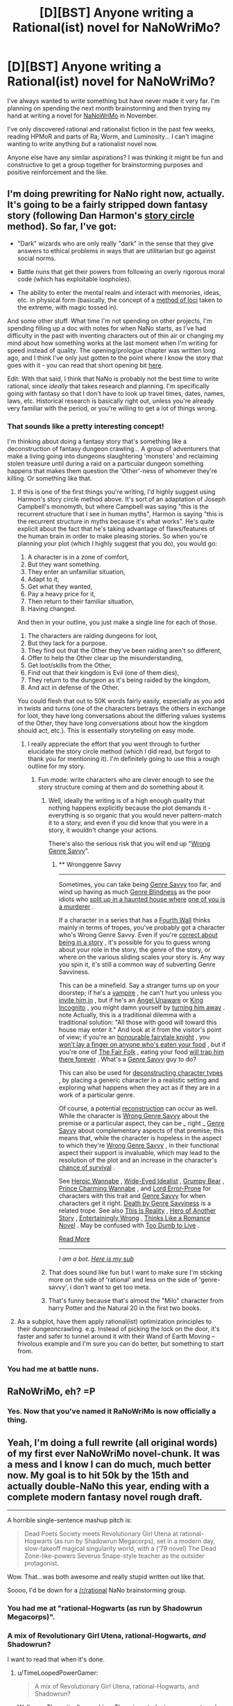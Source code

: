 #+TITLE: [D][BST] Anyone writing a Rational(ist) novel for NaNoWriMo?

* [D][BST] Anyone writing a Rational(ist) novel for NaNoWriMo?
:PROPERTIES:
:Author: ciderk
:Score: 18
:DateUnix: 1411096908.0
:DateShort: 2014-Sep-19
:END:
I've always wanted to write something but have never made it very far. I'm planning on spending the next month brainstorming and then trying my hand at writing a novel for [[http://nanowrimo.org/][NaNoWriMo]] in November.

I've only discovered rational and rationalist fiction in the past few weeks, reading HPMoR and parts of Ra, Worm, and Luminosity... I can't imagine wanting to write anything /but/ a rationalist novel now.

Anyone else have any similar aspirations? I was thinking it might be fun and constructive to get a group together for brainstorming purposes and positive reinforcement and the like.


** I'm doing prewriting for NaNo right now, actually. It's going to be a fairly stripped down fantasy story (following Dan Harmon's [[http://channel101.wikia.com/wiki/Story_Structure_101:_Super_Basic_Shit][story circle]] method). So far, I've got:

- "Dark" wizards who are only really "dark" in the sense that they give answers to ethical problems in ways that are utilitarian but go against social norms.

- Battle nuns that get their powers from following an overly rigorous moral code (which has exploitable loopholes).

- The ability to enter the mental realm and interact with memories, ideas, etc. in physical form (basically, the concept of a [[http://en.wikipedia.org/wiki/Method_of_loci][method of loci]] taken to the extreme, with magic tossed in).

And some other stuff. What time I'm not spending on other projects, I'm spending filling up a doc with notes for when NaNo starts, as I've had difficulty in the past with inventing characters out of thin air or changing my mind about how something works at the last moment when I'm writing for speed instead of quality. The opening/prologue chapter was written long ago, and I think I've only just gotten to the point where I know the story that goes with it - you can read that short opening bit [[https://docs.google.com/document/d/1zdueoKCpOwienqc7qEa6n9XCsoiY7_1MgU589r6Hlq0/edit?usp=sharing][here]].

Edit: With that said, I think that NaNo is probably not the best time to write rational, since /ideally/ that takes research and planning. I'm specifically going with fantasy so that I don't have to look up travel times, dates, names, laws, etc. Historical research is basically right out, unless you're already very familiar with the period, or you're willing to get a lot of things wrong.
:PROPERTIES:
:Author: alexanderwales
:Score: 15
:DateUnix: 1411098425.0
:DateShort: 2014-Sep-19
:END:

*** That sounds like a pretty interesting concept!

I'm thinking about doing a fantasy story that's something like a deconstruction of fantasy dungeon crawling... A group of adventurers that make a living going into dungeons slaughtering 'monsters' and reclaiming stolen treasure until during a raid on a particular dungeon something happens that makes them question the 'Other'-ness of whomever they're killing. Or something like that.
:PROPERTIES:
:Author: ciderk
:Score: 9
:DateUnix: 1411103211.0
:DateShort: 2014-Sep-19
:END:

**** If this is one of the first things you're writing, I'd highly suggest using Harmon's story circle method above. It's sort of an adaptation of Joseph Campbell's monomyth, but where Campbell was saying "this is the recurrent structure that I see in human myths", Harmon is saying "this is the recurrent structure in myths because it's what works". He's quite explicit about the fact that he's taking advantage of flaws/features of the human brain in order to make pleasing stories. So when you're planning your plot (which I highly suggest that you do), you would go:

1. A character is in a zone of comfort,
2. But they want something.
3. They enter an unfamiliar situation,
4. Adapt to it,
5. Get what they wanted,
6. Pay a heavy price for it,
7. Then return to their familiar situation,
8. Having changed.

And then in your outline, you just make a single line for each of those.

1. The characters are raiding dungeons for loot,
2. But they lack for a purpose.
3. They find out that the Other they've been raiding aren't so different,
4. Offer to help the Other clear up the misunderstanding,
5. Get loot/skills from the Other,
6. Find out that their kingdom is Evil (one of them dies),
7. They return to the dungeon as it's being raided by the kingdom,
8. And act in defense of the Other.

You could flesh that out to 50K words fairly easily, especially as you add in twists and turns (one of the characters betrays the others in exchange for loot, they have long conversations about the differing values systems of the Other, they have long conversations about how the kingdom should act, etc.). This is essentially storytelling on easy mode.
:PROPERTIES:
:Author: alexanderwales
:Score: 7
:DateUnix: 1411141510.0
:DateShort: 2014-Sep-19
:END:

***** I really appreciate the effort that you went through to further elucidate the story circle method (which I did read, but forgot to thank you for mentioning it). I'm definitely going to use this a rough outline for my story.
:PROPERTIES:
:Author: ciderk
:Score: 3
:DateUnix: 1411142885.0
:DateShort: 2014-Sep-19
:END:

****** Fun mode: write characters who are clever enough to see the story structure coming at them and do something about it.
:PROPERTIES:
:Score: 2
:DateUnix: 1411262729.0
:DateShort: 2014-Sep-21
:END:

******* Well, ideally the writing is of a high enough quality that nothing happens explicitly because the plot demands it - everything is so organic that you would never pattern-match it to a story, and even if you did know that you were in a story, it wouldn't change your actions.

There's also the serious risk that you will end up "[[http://tvtropes.org/pmwiki/pmwiki.php/Main/WronggenreSavvy][Wrong Genre Savvy]]".
:PROPERTIES:
:Author: alexanderwales
:Score: 3
:DateUnix: 1411396367.0
:DateShort: 2014-Sep-22
:END:

******** ** Wronggenre Savvy
   :PROPERTIES:
   :CUSTOM_ID: wronggenre-savvy
   :END:

--------------

Sometimes, you can take being [[http://tvtropes.org/pmwiki/pmwiki.php/Main/GenreSavvy][Genre Savvy]] too far, and wind up having as much [[http://tvtropes.org/pmwiki/pmwiki.php/Main/GenreBlindness][Genre Blindness]] as the poor idiots who [[http://tvtropes.org/pmwiki/pmwiki.php/Main/LetsSplitUpGang][split up in a haunted house where]] [[http://tvtropes.org/pmwiki/pmwiki.php/Film/Clue][one of you is a murderer]] .

If a character in a series that has a [[http://tvtropes.org/pmwiki/pmwiki.php/Main/FourthWall][Fourth Wall]] thinks mainly in terms of tropes, you've probably got a character who's Wrong Genre Savvy. Even if you're [[http://tvtropes.org/pmwiki/pmwiki.php/Main/MediumAwareness][correct about being in a story]] , it's possible for you to guess wrong about your role in the story, the genre of the story, or where on the various sliding scales your story is. Any way you spin it, it's still a common way of subverting Genre Savviness.

This can be a minefield. Say a stranger turns up on your doorstep; if he's a [[http://tvtropes.org/pmwiki/pmwiki.php/Main/OurVampiresAreDifferent][vampire]] , he can't hurt you unless you [[http://tvtropes.org/pmwiki/pmwiki.php/Main/VampireInvitation][invite him in]] , but if he's an [[http://tvtropes.org/pmwiki/pmwiki.php/Main/AngelUnaware][Angel Unaware]] or [[http://tvtropes.org/pmwiki/pmwiki.php/Main/KingIncognito][King Incognito]] , you might damn yourself by [[http://tvtropes.org/pmwiki/pmwiki.php/Main/SecretTestOfCharacter][turning him away]] . note Actually, this is a traditional dilemma with a traditional solution: "All those with good will toward this house may enter it." And look at it from the visitor's point of view; if you're an [[http://tvtropes.org/pmwiki/pmwiki.php/Main/KnightInShiningArmour][honourable fairytale knight]] , you [[http://tvtropes.org/pmwiki/pmwiki.php/Main/SacredHospitality][won't lay a finger on anyone who's eaten your food]] , but if you're one of [[http://tvtropes.org/pmwiki/pmwiki.php/Main/TheFairFolk][The Fair Folk]] , eating your food [[http://tvtropes.org/pmwiki/pmwiki.php/Main/FoodChains][will trap him there forever]] . What's a [[http://tvtropes.org/pmwiki/pmwiki.php/Main/GenreSavvy][Genre Savvy]] guy to do?

This can also be used for [[http://tvtropes.org/pmwiki/pmwiki.php/Main/DeconstructedCharacterArchetype][deconstructing character types]] , by placing a generic character in a realistic setting and exploring what happens when they act as if they are in a work of a particular genre.

Of course, a potential [[http://tvtropes.org/pmwiki/pmwiki.php/Main/Reconstruction][reconstruction]] can occur as well. While the character is [[http://tvtropes.org/pmwiki/pmwiki.php/Main/WrongGenreSavvy][Wrong Genre Savvy]] about the premise or a particular aspect, they can be _ right _ [[http://tvtropes.org/pmwiki/pmwiki.php/Main/GenreSavvy][Genre Savvy]] about complementary aspects of that premise; this means that, while the character is hopeless in the aspect to which they're [[http://tvtropes.org/pmwiki/pmwiki.php/Main/WrongGenreSavvy][Wrong Genre Savvy]] , in their functional aspect their support is invaluable, which may lead to the resolution of the plot and an increase in the character's [[http://tvtropes.org/pmwiki/pmwiki.php/JustForFun/SortingAlgorithmOfMortality][chance of survival]] .

See [[http://tvtropes.org/pmwiki/pmwiki.php/Main/HeroicWannabe][Heroic Wannabe]] , [[http://tvtropes.org/pmwiki/pmwiki.php/Main/WideEyedIdealist][Wide-Eyed Idealist]] , [[http://tvtropes.org/pmwiki/pmwiki.php/Main/GrumpyBear][Grumpy Bear]] , [[http://tvtropes.org/pmwiki/pmwiki.php/Main/PrinceCharmingWannabe][Prince Charming Wannabe]] , and [[http://tvtropes.org/pmwiki/pmwiki.php/Main/LordErrorProne][Lord Error-Prone]] for characters with this trait and [[http://tvtropes.org/pmwiki/pmwiki.php/Main/GenreSavvy][Genre Savvy]] for when characters get it right. [[http://tvtropes.org/pmwiki/pmwiki.php/Main/DeathByGenreSavviness][Death by Genre Savviness]] is a related trope. See also [[http://tvtropes.org/pmwiki/pmwiki.php/Main/ThisIsReality][This Is Reality]] , [[http://tvtropes.org/pmwiki/pmwiki.php/Main/HeroOfAnotherStory][Hero of Another Story]] , [[http://tvtropes.org/pmwiki/pmwiki.php/Main/EntertaininglyWrong][Entertainingly Wrong]] , [[http://tvtropes.org/pmwiki/pmwiki.php/Main/ThinksLikeARomanceNovel][Thinks Like a Romance Novel]] . May be confused with [[http://tvtropes.org/pmwiki/pmwiki.php/Main/TooDumbToLive][Too Dumb to Live]] .

[[http://tvtropes.org/pmwiki/pmwiki.php/Main/WronggenreSavvy][Read More]]

--------------

/I am a bot. [[http://reddit.com/r/autotrope][Here is my sub]]/
:PROPERTIES:
:Author: autotrope_bot
:Score: 1
:DateUnix: 1411396416.0
:DateShort: 2014-Sep-22
:END:


******* That does sound like fun but I want to make sure I'm sticking more on the side of 'rational' and less on the side of 'genre-savvy', i don't want to get too meta.
:PROPERTIES:
:Author: ciderk
:Score: 1
:DateUnix: 1411321833.0
:DateShort: 2014-Sep-21
:END:


******* That's funny because that's almost the "Milo" character from harry Potter and the Natural 20 in the first two books.
:PROPERTIES:
:Author: super__nova
:Score: 1
:DateUnix: 1412897744.0
:DateShort: 2014-Oct-10
:END:


**** As a subplot, have them apply rational(ist) optimization principles to their dungeoncrawling. e.g. Instead of picking the lock on the door, it's faster and safer to tunnel around it with their Wand of Earth Moving -- frivolous example and I'm sure you can do better, but something to start from.
:PROPERTIES:
:Author: eaglejarl
:Score: 9
:DateUnix: 1411133297.0
:DateShort: 2014-Sep-19
:END:


*** You had me at battle nuns.
:PROPERTIES:
:Author: TimTravel
:Score: 5
:DateUnix: 1411224245.0
:DateShort: 2014-Sep-20
:END:


** RaNoWriMo, eh? =P
:PROPERTIES:
:Author: nemmonszz
:Score: 12
:DateUnix: 1411154603.0
:DateShort: 2014-Sep-19
:END:

*** Yes. Now that you've named it RaNoWriMo is now officially a thing.
:PROPERTIES:
:Author: MoralRelativity
:Score: 2
:DateUnix: 1411186785.0
:DateShort: 2014-Sep-20
:END:


** Yeah, I'm doing a full rewrite (all original words) of my first ever NaNoWriMo novel-chunk. It was a mess and I know I can do much, much better now. My goal is to hit 50k by the 15th and actually double-NaNo this year, ending with a complete modern fantasy novel rough draft.

--------------

A horrible single-sentence mashup pitch is:

#+begin_quote
  Dead Poets Society meets Revolutionary Girl Utena at rational-Hogwarts (as run by Shadowrun Megacorps), set in a modern day, slow-takeoff magical singularity world, with a ('79 novel) The Dead Zone-like-powers Severus Snape-style teacher as the outsider protagonist.
#+end_quote

Wow. That...was both awesome and really stupid written out like that.

Soooo, I'd be down for a [[/r/rational]] NaNo brainstorming group.
:PROPERTIES:
:Author: TimeLoopedPowerGamer
:Score: 8
:DateUnix: 1411108718.0
:DateShort: 2014-Sep-19
:END:

*** You had me at "rational-Hogwarts (as run by Shadowrun Megacorps)".
:PROPERTIES:
:Author: Iconochasm
:Score: 2
:DateUnix: 1411453106.0
:DateShort: 2014-Sep-23
:END:


*** A mix of Revolutionary Girl Utena, rational-Hogwarts, /and/ Shadowrun?

I want to read that when it's done.
:PROPERTIES:
:Author: kaj_sotala
:Score: 2
:DateUnix: 1414966342.0
:DateShort: 2014-Nov-03
:END:

**** u/TimeLoopedPowerGamer:
#+begin_quote
  A mix of Revolutionary Girl Utena, rational-Hogwarts, and Shadowrun?
#+end_quote

Well, yes. Thematically speaking. There is a student government run by teenagers that is way out of control doing magic duels for social and political power, adults use intelligent teaching methods with dangerous subjects, and all proceeds go to +Halliburton+ evil megacorps.

It is happening now. Already 5k words in. Looking good.
:PROPERTIES:
:Author: TimeLoopedPowerGamer
:Score: 1
:DateUnix: 1414971246.0
:DateShort: 2014-Nov-03
:END:


** I've been spending the past couple months researching for a rational Super Smash Bros. fic. There's an absolutely ludicrous amount of information I need about all the respective franchises and timelines, but hopefully I'll be set by the time NaNo rolls around.

Since many things would clash if I tried to just throw it all into the same universe, I'm changing some canonical things as well as inventing a merged timeline.

I've got the plot mostly laid out, the backstories for 80% of the main cast including Captain Falcon, Samus, Fox, and the character whose POV the story is being told from (a mystery to the reader until they pick up on all the hints or just wait until he says his name).

I've also been spending time writing random scenes with each of the main cast as the POV character just to get a handle on their personalities and whatnot. Of course, because of the elaborate backstory and all that has happened that isn't canon, some characters will seem to act differently.

It's a ton of work, but between the extreme hype for Smash 4 and the amazing vastness and depth of the 'verses and characters, it's something I really want to do, and do well. I just hope I can have all of the outlining and prewriting finished before NaNo begins.
:PROPERTIES:
:Author: brandalizing
:Score: 8
:DateUnix: 1411109210.0
:DateShort: 2014-Sep-19
:END:

*** Goddamn it now I can't stop thinking of Crazy Hand as 'Irrational Hand'!

That sounds awesome, dude!
:PROPERTIES:
:Author: Subrosian_Smithy
:Score: 4
:DateUnix: 1411191247.0
:DateShort: 2014-Sep-20
:END:

**** Sticking 'rational' and 'irrational' in place of everything similar would get old quickly, but...it's just so funny.

Super Rational Bros.

Irrational Hand

Master Rationalist Hand

Dr. Mario becomes Rationalist Mario, a Doctor of the sciences

The Triforce of Rationality
:PROPERTIES:
:Author: brandalizing
:Score: 4
:DateUnix: 1411233290.0
:DateShort: 2014-Sep-20
:END:

***** u/Subrosian_Smithy:
#+begin_quote
  The Triforce of Rationality
#+end_quote

Wisdom is suddenly sounding much more attractive...

Ooh, I know! Nana & Popo: Ice Rationalists!

Roy-tionalist

Samus Arational
:PROPERTIES:
:Author: Subrosian_Smithy
:Score: 3
:DateUnix: 1411233753.0
:DateShort: 2014-Sep-20
:END:

****** The Ice Rationalists are super great at cold reading.
:PROPERTIES:
:Author: brandalizing
:Score: 5
:DateUnix: 1411234171.0
:DateShort: 2014-Sep-20
:END:


***** pls stop
:PROPERTIES:
:Score: 3
:DateUnix: 1411262525.0
:DateShort: 2014-Sep-21
:END:


*** I've never been a big Smash fan, but that story sounds incredible. I'd be interested to see how you manage to work in the characters from different 'genres' (e.g. The scifi-esque characters you mentioned versus chars like Kirby and Pikachu).
:PROPERTIES:
:Author: ciderk
:Score: 3
:DateUnix: 1411134299.0
:DateShort: 2014-Sep-19
:END:

**** Most of this is taken care of by the existence of multiple universes - Kirby's warp stars come into play a lot as way of transport between them. Then, of course, Fox and Samus want to integrate Warp Star Drives into their ships.

Link's time travel will provide most of the focus for the second arc, uncovering more of the mystery of the merged backstory and the underlying plot.

For Pokèmon, I'm going to try to stay as close to canon as possible. The Pikachu will be under a trainer, but will fight without the trainer's help or commands. I'm thinking of making Jigglypuff the one from the anime, as they already have an established personality. Entertaining as well. Mewtwo...ooooh, Mewtwo's going to great. I'm probably going off of the anime Mewtwo from Pokèmon 2000, as it gives him a great origin story. He's going to be a very interesting character.

Man, this is going to be epic.
:PROPERTIES:
:Author: brandalizing
:Score: 4
:DateUnix: 1411232922.0
:DateShort: 2014-Sep-20
:END:

***** I once read a Smashfic which presented it as a variation of Vahalla.
:PROPERTIES:
:Author: AmeteurOpinions
:Score: 1
:DateUnix: 1411433196.0
:DateShort: 2014-Sep-23
:END:


*** Any updates on this? Did it ever happen?

I rarely expect any smashbros-themed fiction to be good, but the concept here made me crack up.
:PROPERTIES:
:Author: ancientcampus
:Score: 1
:DateUnix: 1417497762.0
:DateShort: 2014-Dec-02
:END:

**** My computer decided to stop working right before RaNoWriMo began, so I was forced to drop that plan. I ended up going with something that didn't require vast quantities of research and a computer with which to view/organize it, as I had to do the typing on my phone. A pain, to be sure.

I have the first chapter, though, if you want to see it. It's possible I'll get back to it, but at the moment it's on the back burner as i work on my original fiction.
:PROPERTIES:
:Author: brandalizing
:Score: 1
:DateUnix: 1417514420.0
:DateShort: 2014-Dec-02
:END:


** u/AmeteurOpinions:
#+begin_quote
  I can't imagine wanting to write anything but a rationalist novel now.
#+end_quote

/One of us! One of us!/

Anyway, I had to trawl my posting history to find it, but [[http://www.reddit.com/r/HPMOR/comments/1ppyqx/is_anyone_doing_a_rationalist_nanowrimo_or_really/][I found the last time this topic was made, for reference]].

I'm torn between writing my [[http://www.reddit.com/r/rational/comments/2fksk7/qdbst_is_there_any_interest_in_a_rationalist/][Rational!Mecha]] story (title pending) or /A Most Magnificent Adventure/ (WIP), which I attempted last year:

#+begin_quote
  [...] The story is about the son of a legendary adventurer and his unlikely friends as they search for his recently vanished father in a world of power crazed (or just plain crazy) blood magicians in dystopian steampunk megacities fortified against a zombie apocalypse that grows stronger, faster and smarter the more it eats while airship merchants and sky pirates do battle overhead.
#+end_quote

Ultimately it turned out way too complicated to get off the ground, as there were too many irregularities/irrationalities in the first act, it's a very bad thing that I haven't really resolved some of those issues. Writing well is /hard/, and it varies directly with the number of characters and the desired complexity of the world, which requires large amounts of research and planning.

In fact, I'm starting to think that rational fiction is the hardest kind of fiction, because the author must tell a very large number of lies and truths in the same work without them interfering with each other, often in domains in which the author has not earned an Associate's Degree, but you will by the end of it.
:PROPERTIES:
:Author: AmeteurOpinions
:Score: 8
:DateUnix: 1411132159.0
:DateShort: 2014-Sep-19
:END:

*** Ah, sorry, I didn't even think to look from a post from previous years about this.

Your 'airship merchants and sky pirates' story was too complicated to /get off the ground/? That's too bad =) It sounds like a really interesting concept for a story.

Your reflections on the difficulties of writing this sort of thing are pretty much in line with my apprehensions. It may be foolish for me to attempt this, especially without much writing experience and without too much grounding in heavy rationality. Oh well, it will certainly be quite the learning experience if i can stick to it.
:PROPERTIES:
:Author: ciderk
:Score: 8
:DateUnix: 1411134214.0
:DateShort: 2014-Sep-19
:END:

**** Writing rational for NaNo is basically hard-mode. If you don't have much experience writing, I would suggest that you make your primary goal to be finishing NaNo, with a secondary goal of making it rational. If you get to a point where you're getting behind on word count and need to do more research, just plug ahead with the story anyway. Most of the point of NaNo is to /write/, rather than to have a completed book at the end of the month. Writing is like a muscle, and you can build it up by working it - NaNo is basically the best workout that you can do, but it only works if you don't give up. (I would also suggest subbing to [[/r/nanowrimo]], which provides much in the way of positive feedback for your efforts.)
:PROPERTIES:
:Author: alexanderwales
:Score: 8
:DateUnix: 1411137002.0
:DateShort: 2014-Sep-19
:END:

***** I appreciate the advice, I think you're right. I think i'll probably do that. Hopefully with enough pre-planning, outlining, brainstorming, and the like, I'll have enough ideas that i'll be able to achieve both goals. But if I have to go back at the end of November to tighten up the rationality in chapter 3, at least I'll have a good foundation and will have flexed my writing muscles for the first time. Either way, this is bound to be quite the adventure!
:PROPERTIES:
:Author: ciderk
:Score: 4
:DateUnix: 1411139972.0
:DateShort: 2014-Sep-19
:END:


**** I wouldn't worry about foolishness -- we're doing this for fun, anyway. I was far too ambitious in writing /A Most Magnificent Adventure/ (I had seven main characters). Such a story was beyond the scope of NaNoWriMo, but smaller works are very doable.

The best thing you can do is to pick topics which you have fun reading and writing about and use them to structure the story. I have an unfinished [[http://www.reddit.com/r/rational/comments/1xilpd/bst_rationallegendofzelda/][/Legend of Zelda/ fanfiction]] sitting on my desktop which uses all of Link's various dungeon dives to talk about architecture and archeology juxtaposed against the the unending, unchanging Hylian Dynasty.
:PROPERTIES:
:Author: AmeteurOpinions
:Score: 4
:DateUnix: 1411139302.0
:DateShort: 2014-Sep-19
:END:

***** That's great advice, thanks! Also, that sounds like it would be a really fun story to read.
:PROPERTIES:
:Author: ciderk
:Score: 2
:DateUnix: 1411139848.0
:DateShort: 2014-Sep-19
:END:


** I'm probably going to be writing novel-stuff during NaNoWriMo... It's just going to be part of the book I started well before November started, so it doesn't actually qualify for being part of the event. :)

Good luck to all of you who join in the thing - I look forward to whatever's created by anyone who's a member of this subreddit. :)
:PROPERTIES:
:Author: DataPacRat
:Score: 6
:DateUnix: 1411109162.0
:DateShort: 2014-Sep-19
:END:


** Brilliant thread. [[http://channel101.wikia.com/wiki/Story_Structure_101:_Super_Basic_Shit][This]] is pretty inspiring, and I'm gonna try my hand at RaNaNoWriMo this year. Thanks for the discussion, [[/u/ciderk]]!

Also, I recommend a followup brainstorming post sometime next month, and frequent-ish update threads in November. I'm really interested in seeing what this community writes, and will probably need a reminder for myself. :)
:PROPERTIES:
:Score: 6
:DateUnix: 1411164747.0
:DateShort: 2014-Sep-20
:END:

*** We should have a weekly thread.
:PROPERTIES:
:Author: AmeteurOpinions
:Score: 4
:DateUnix: 1411165066.0
:DateShort: 2014-Sep-20
:END:

**** Sounds good. Someone give me specifics, and I'll set it up.
:PROPERTIES:
:Author: PeridexisErrant
:Score: 6
:DateUnix: 1411171949.0
:DateShort: 2014-Sep-20
:END:

***** Alright, my proposal is to have a stickied "National Novel Writing Month" thread for brainstorming, discussion, etc. Once a day seems like overkill, once per week seems like underkill, so I think maybe once every three days make a new thread? That would be ten posts over the course of the month of November. Maybe with another stickied post the week before.

#+begin_quote
  Welcome to Rational Novel Writing Month, a rational take on [[http://nanowrimo.org/][National Novel Writing Month]]. This is your all-purpose thread for posting progress on your novel, brainstorming ideas, solving plot problems, showing excerpts of your work, or whatever else you want to discuss. While you're free to post in any genre you'd like, you'll probably get better feedback if you're following the bullet points in the sidebar, or writing a story that's close to the heart of this subreddit; hard science-fiction, hard fantasy, deconstruction, education, transhumanism, etc. Today is *day X*, and the current word count target to stay on track is *x words*.
#+end_quote

And then plug in the values for day and words (words = day * 1,666).

I think this having this in a single, localized place would probably also cut down on some of the clutter in this sub if a decent number of people are doing national novel writing month, and especially if some fraction of them are posting as they go.
:PROPERTIES:
:Author: alexanderwales
:Score: 3
:DateUnix: 1411423505.0
:DateShort: 2014-Sep-23
:END:

****** I sent this to [[/u/PeridexisErrant]] a few days ago via PM but I like what you wrote much better:

--------------

*RaNaNoWriMo discussion, {Start Date} to {End Date} - Brainstorming and Planning* (we could then think about changing up the title every week to give the thread some added panache, if you wanted)

This is a weekly thread designed to discuss Rational/Rationalist works of fiction being created for [[http://nanowrimo.org][National Novel Writing Month]] (NaNoWriMo for short), an annual event challenging people to write a 50,000 word novel during the month of november. All related discussion is welcome here, including brainstorming, progress updates, moral support, requests for feedback, etc.

(link to prior thread)

--------------

I like your idea of something like once every 3-5 days to encourage people to continue to post updates and such. Of course I guess a lot of this depends on how many people are definitely planning on participating in discussions here regarding their progress.

I also sort of thought we might want to start before Nov 1st (maybe one stick for all of October?), in case people wanted to start the discussions regarding brainstorming, outlining, etc. But perhaps we should just keep using this thread until the volume make such a need apparent.
:PROPERTIES:
:Author: ciderk
:Score: 3
:DateUnix: 1411426321.0
:DateShort: 2014-Sep-23
:END:


**** I would be totally on-board with a weekly brainstorming session.
:PROPERTIES:
:Author: brandalizing
:Score: 4
:DateUnix: 1411241031.0
:DateShort: 2014-Sep-20
:END:


*** ***** 
      :PROPERTIES:
      :CUSTOM_ID: section
      :END:
****** 
       :PROPERTIES:
       :CUSTOM_ID: section-1
       :END:
**** 
     :PROPERTIES:
     :CUSTOM_ID: section-2
     :END:
[[https://channel101.wikia.com/wiki/Story%20Structure%20101:%20Super%20Basic%20Shit][*Story Structure 101: Super Basic Shit*]]: [[#sfw][]]

--------------

#+begin_quote
  /By Dan Harmon./ Storytelling comes naturally to humans, but since we live in an unnatural world, we sometimes need a little help doing what we'd naturally do. Draw a circle and divide it in half vertically. Divide the circle again horizontally. Starting from the 12 o clock position and going clockwise, number the 4 points where the lines cross the circle: 1, 3, 5 and 7. Number the quarter-sections themselves 2, 4, 6 and 8. Here we go, down and dirty: * . A character is in a zone of comfort, * . But they want something. * . They enter an unfamiliar situation, * . Adapt to it, * . Get what they wanted, * . Pay a heavy price for it, * . Then return to their familiar situation, * . Having changed. * . But they want something. * . They enter an unfamiliar situation, * . Adapt to it, * . Get what they wanted, * . Pay a heavy price for it, * . Then return to their familiar situation, * . Having changed. Start thinking of as many of your favorite movies as you can, and see if they apply to this pattern. Now think of your favorite party anecdotes, your most vivid dreams, fairy tales, and listen to a popular song (the music, not necessarily the lyrics). Get used to the idea that stories follow that pattern of descent and return, diving and emerging. Demystify it. See it everywhere. Realize that it's hardwired into your nervous system, and trust that in a vacuum, raised by wolves, your stories would follow this pattern. I will talk in greater detail about this pattern in subsequent tutorials. /Next article: *[[http://channel101.wikia.com/wiki/Story_Structure_102:_Pure,_Boring_Theory][Story Structure 102: Pure, Boring Theory]]*/
#+end_quote

^{Parent} ^{commenter} ^{can} [[http://www.np.reddit.com/message/compose?to=autowikiabot&subject=AutoWikibot%20NSFW%20toggle&message=%2Btoggle-nsfw+ckn5efs][^{toggle} ^{NSFW}]] ^{or[[#or][]]} [[http://www.np.reddit.com/message/compose?to=autowikiabot&subject=AutoWikibot%20Deletion&message=%2Bdelete+ckn5efs][^{delete}]]^{.} ^{Will} ^{also} ^{delete} ^{on} ^{comment} ^{score} ^{of} ^{-1} ^{or} ^{less.} ^{|} [[http://www.np.reddit.com/r/autowikiabot/wiki/index][^{FAQs}]] ^{|} [[https://github.com/Timidger/autowikiabot-py][^{Source}]] ^{Please note this bot is in testing. Any help would be greatly appreciated, even if it is just a bug report! Please checkout the} [[https://github.com/Timidger/autowikiabot-py][^{source} ^{code}]] ^{to submit bugs}
:PROPERTIES:
:Author: autowikiabot
:Score: 2
:DateUnix: 1411164755.0
:DateShort: 2014-Sep-20
:END:


** I want to. I've never actually managed to do NaNoWriMo (November is consistently the month where my projects go to die), and I don't have access to my most convenient writing device (Note to self: never order anything through disability services less than a month in advance).

Anyway, I want to rewrite [[http://planetseva.com/][my terrible self-published Marysuetopia Science Fiction novel from 9th grade]] to make some sense, wipe out the idiot balls, and clean up whatever atrocious tech exploits I left open (EX: spacecraft propulsion systems must have mandatory safeguards against being converted into kinetic bombs, space compression is not a perfect solution to everything, and something something transhumanism). I did a rewrite a couple years ago, but it kinda unraveled toward the end (especially when I decided the villain was too smart to monologue, and thus the ending didn't make any sense). The RATIONAL!version I expect to look considerably different, since I want to play with an explicitly rationalist character without removing the flaws from the wannabe rationalist from the original.

(Though I'd still like feedback on the 2012 version. The RATIONAL!version is effectively a completely different story with some characters/locations in common, but I expect I could gain something from an Aspiring Rationalist's criticism just the same.)
:PROPERTIES:
:Author: cae_jones
:Score: 4
:DateUnix: 1411293088.0
:DateShort: 2014-Sep-21
:END:

*** Don't forget:

never order anything through disability services less than a month in advance
:PROPERTIES:
:Author: note-to-self-bot
:Score: 2
:DateUnix: 1411379400.0
:DateShort: 2014-Sep-22
:END:


** I think this year will be my fifth or sixth time participating, and I've only succeeded once (last year). I wrote Naruto fanfiction that time, and I think it really helped to have a large body of background characters and plot to draw from. (Basically it's about an ambiguously-good!Sasuke Peggy Sue)

I have several other ideas for Naruto fanfiction, one of them rational, and I'm considering picking that one up to try this year. Would love to get involved with some kind of group thing here, if it happens.
:PROPERTIES:
:Author: WriterBen01
:Score: 5
:DateUnix: 1411211551.0
:DateShort: 2014-Sep-20
:END:


** Oh, right, nanowrimo. Yeah. I think I'll try participating for the fourth-ish time. Not sure. I should get on that.

Rationalist novel? Sure, why not.
:PROPERTIES:
:Score: 4
:DateUnix: 1411381124.0
:DateShort: 2014-Sep-22
:END:


** My romance/urban fantasy/portal fantasy Nanowrimo wasn't intended as an explicitly rationalist novel at first, but I guess it's shaping up to become one. The characters don't make mistakes because they're stupid, but because of various kinds of emotional and motivational issues. For instance, [[https://docs.google.com/document/d/1tgrEbICCrlCbEoyVxYaBlWTeDkWnzx05lEdpadyY_uk/edit?usp=sharing][in the opening]], the main character misses the fact that a faerie prince is inside her mind because when an unpleasant memory comes to her mind, her first automatic impulse is to push it away:

#+begin_quote
  Meri was just about to step inside when the bundle of memory and emotion forced itself into her consciousness. The passerby had reminded her of Mirva, her first girlfriend; and with that came the recollection of Mirva's snide voice when they had broken up. "Well at least /I'm/ not fat."

  The memory came sheathed in a shell of pain, causing Meri to flinch away from it and not even notice the strange sensation of cold that it was suddenly intertwined with. Instinctively, she called to mind her current boyfriend, who'd gone to lengths to assure her that mild overweight was something that he only liked. /Besides, most of it was muscle these days.../

  But then a feeling of irritation arose. Why was she letting this topic bother her in the first place? She stepped inside and closed the door behind her, pushing the entire memory firmly out of her mind.
#+end_quote

To be fair, given that she's an ordinary girl in present-day Helsinki, even if she hadn't flinched away, she still wouldn't have generated the hypothesis that the feeling of coldness was a faerie hiding inside her mind. Still, things /would/ have gone a lot differently if she hadn't done that.

(Yeah, that opening was written a while ago. I'm slightly breaking the rules by continuing a previously started work, but I only had a bit of it written and am not including any of it in the 50K total.)

The story will also touch upon themes of [[http://www.reddit.com/r/HPMOR/comments/yj2kb/ethical_solipsism_chapter_75/][heroic responsibility]], [[http://lesswrong.com/lw/kow/moloch_optimisation_and_vs_or_information_and/b7n8][Moloch]], clear communication, and I'm playing around with some fun cognitive science ideas, like the prince's thoughts coming to his mind via [[http://en.wikipedia.org/wiki/Priority_queue][priority queue]] [[http://en.wikipedia.org/wiki/Scheduling_(computing)][scheduling]] rather than the [[http://www.scholarpedia.org/article/Models_of_consciousness#Global_workspace_models][global neuronal workspace]] approach that human brains use. I have no idea of whether this will be any good and whether I'll even finish Nanowrimo this year around. Still haven't gotten my today's words written, but did manage to write 2184 words yesterday. (Choice piece of dialogue: "This shouldn't be any worse than your worst nightmare." "I've heard more reassuring descriptions than that.")
:PROPERTIES:
:Author: kaj_sotala
:Score: 2
:DateUnix: 1414952670.0
:DateShort: 2014-Nov-02
:END:


** I plan on getting back to writing [[http://mirrorverse.wordpress.com/about/][Watchmirror]], which is a rationalist fiction set in a universe with technology that's about to the level of the 1890s and has magic.

The magic in the universe is thoroughly fleshed out, as is the driving mystery. It is a solvable mystery, and I encourage people to take stabs at it.

It centers around several characters living in the city of Port Drebon.

/Amalia di Danti/ is the daughter of a high-ranking government official, and is trying to both earn the respect of her parents and improve quality of life by changing their country's laws with regards to magic users. In doing so, she starts uncovering a conspiracy that started thirty years ago. She's a so called "rational" character, though it's never explicitly said that she is using rationalist techniques.

/Irene Morgan/ is a revolutionary who is attempting to reduce the likelihood the world will end. She serves as the another rationalist character. Her story follows her rise to power (or her fall from power, depending on her choices.)

/Titus di Danti/ is a high ranking government official and is attempting to quell the rebellion and prevent the loss of life that would be the final result of the rebellion, and he's trying to maintain his position in the government because he is one of the main pieces on the game board that is preventing their country from deciding to go to war, which would be catastrophic.

/Harvey Kane/ is the son of factory workers who wants revenge for the death of his foster father and wants to free the country from the yoke of their oppressive and discriminatory leaders.

The main driving conflicts relate to the nature of magics, and the proper response in reaction to the benefits and threats posed by those magics.
:PROPERTIES:
:Author: Mahasim
:Score: 1
:DateUnix: 1414913871.0
:DateShort: 2014-Nov-02
:END:


** I certainly won't finish the whole novel by the end, but I plan to publish the first arc of rational Supernatural at the end of November. So far so good!
:PROPERTIES:
:Author: andor3333
:Score: 1
:DateUnix: 1416369778.0
:DateShort: 2014-Nov-19
:END:
